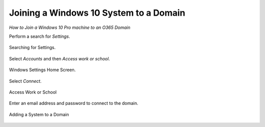 Joining a Windows 10 System to a Domain 
==================================================
*How to Join a Windows 10 Pro machine to an O365 Domain* 

Perform a search for *Settings*.

.. figure:: _static/SearchingForSettings.png
   :align: center

   Searching for Settings.
   
Select *Accounts* and then *Access work or school*.

.. figure:: _static/WindowsSettingsHomeScreen.png
   :align: center

   Windows Settings Home Screen.

Select *Connect*. 

.. figure:: _static/AccessWorkOrSchool.png
   :align: center

   Access Work or School
   
Enter an email address and password to connect to the domain. 

.. figure:: _static/AddingASystemToADomain.png
   :align: center

   Adding a System to a Domain 
   

   
